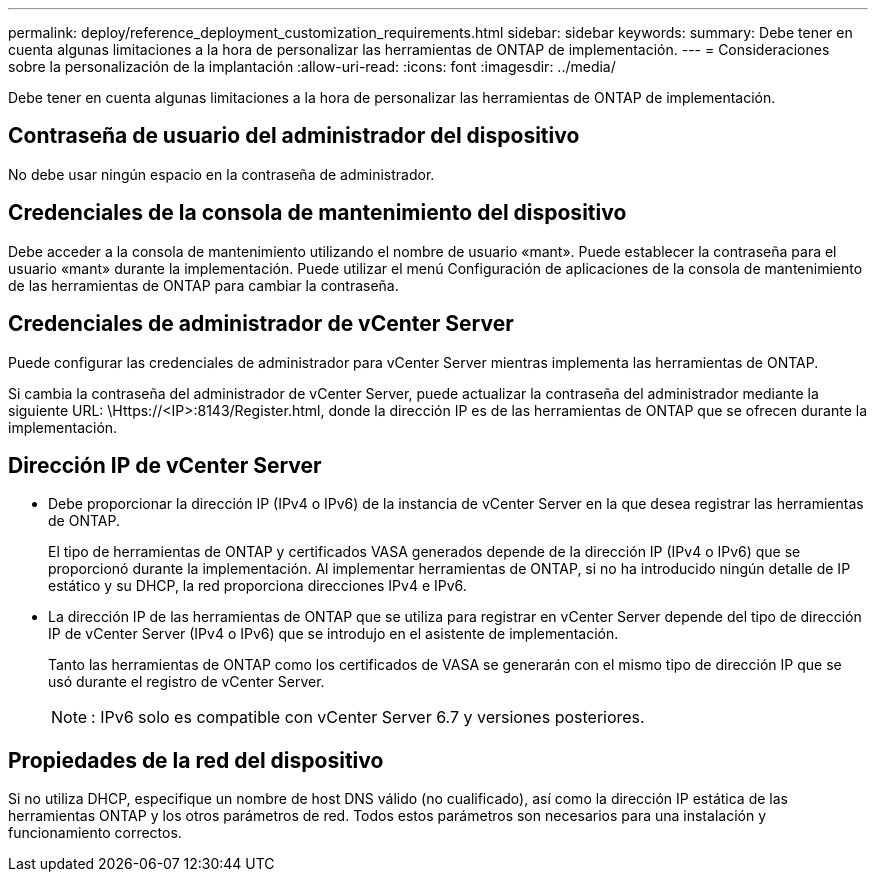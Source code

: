---
permalink: deploy/reference_deployment_customization_requirements.html 
sidebar: sidebar 
keywords:  
summary: Debe tener en cuenta algunas limitaciones a la hora de personalizar las herramientas de ONTAP de implementación. 
---
= Consideraciones sobre la personalización de la implantación
:allow-uri-read: 
:icons: font
:imagesdir: ../media/


[role="lead"]
Debe tener en cuenta algunas limitaciones a la hora de personalizar las herramientas de ONTAP de implementación.



== Contraseña de usuario del administrador del dispositivo

No debe usar ningún espacio en la contraseña de administrador.



== Credenciales de la consola de mantenimiento del dispositivo

Debe acceder a la consola de mantenimiento utilizando el nombre de usuario «mant». Puede establecer la contraseña para el usuario «mant» durante la implementación. Puede utilizar el menú Configuración de aplicaciones de la consola de mantenimiento de las herramientas de ONTAP para cambiar la contraseña.



== Credenciales de administrador de vCenter Server

Puede configurar las credenciales de administrador para vCenter Server mientras implementa las herramientas de ONTAP.

Si cambia la contraseña del administrador de vCenter Server, puede actualizar la contraseña del administrador mediante la siguiente URL: \Https://<IP>:8143/Register.html, donde la dirección IP es de las herramientas de ONTAP que se ofrecen durante la implementación.



== Dirección IP de vCenter Server

* Debe proporcionar la dirección IP (IPv4 o IPv6) de la instancia de vCenter Server en la que desea registrar las herramientas de ONTAP.
+
El tipo de herramientas de ONTAP y certificados VASA generados depende de la dirección IP (IPv4 o IPv6) que se proporcionó durante la implementación. Al implementar herramientas de ONTAP, si no ha introducido ningún detalle de IP estático y su DHCP, la red proporciona direcciones IPv4 e IPv6.

* La dirección IP de las herramientas de ONTAP que se utiliza para registrar en vCenter Server depende del tipo de dirección IP de vCenter Server (IPv4 o IPv6) que se introdujo en el asistente de implementación.
+
Tanto las herramientas de ONTAP como los certificados de VASA se generarán con el mismo tipo de dirección IP que se usó durante el registro de vCenter Server.

+

NOTE: : IPv6 solo es compatible con vCenter Server 6.7 y versiones posteriores.





== Propiedades de la red del dispositivo

Si no utiliza DHCP, especifique un nombre de host DNS válido (no cualificado), así como la dirección IP estática de las herramientas ONTAP y los otros parámetros de red. Todos estos parámetros son necesarios para una instalación y funcionamiento correctos.
